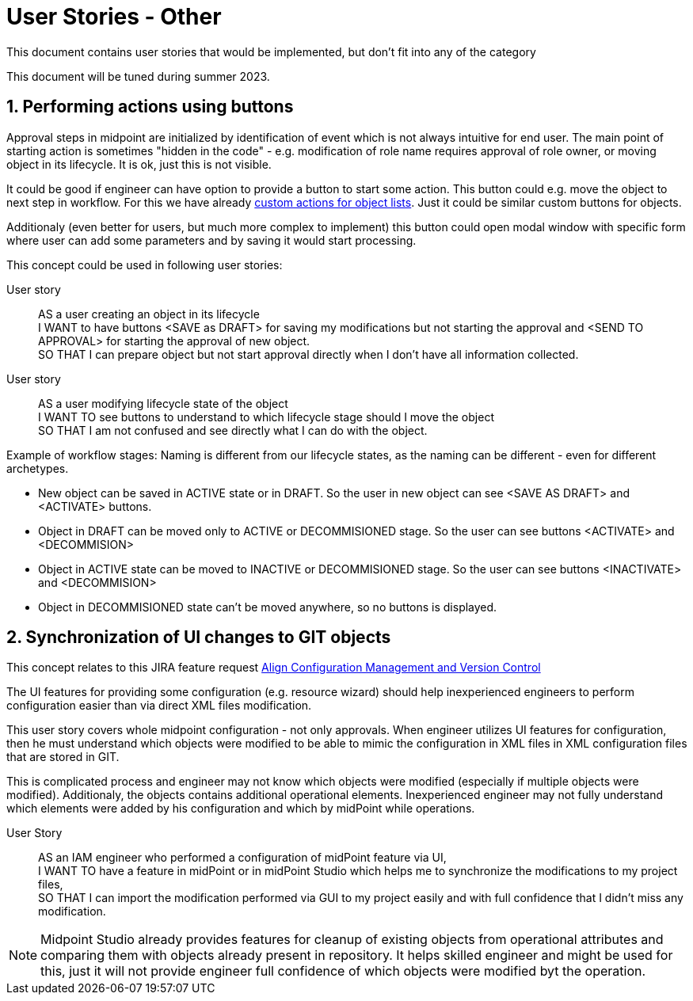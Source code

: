 = User Stories - Other
:page-nav-title: User stories - other
:page-toc: top
:toclevels: 3
:sectnums:
:sectnumlevels: 3

This document contains user stories that would be implemented, but don't fit into any of the category

This document will be tuned during summer 2023.

== Performing actions using buttons

Approval steps in midpoint are initialized by identification of event which is not always intuitive for end user. The main point of starting action is sometimes "hidden in the code" - e.g. modification of role name requires approval of role owner, or moving object in its lifecycle. It is ok, just this is not visible.

It could be good if engineer can have option to provide a button to start some action. This button could e.g. move the object to next step in workflow. For this we have already xref:../../reference/admin-gui/admin-gui-config/admin-gui-configuration-4-0.adoc#_custom_actions_for_object_lists[custom actions for object lists]. Just it could be similar custom buttons for objects.

Additionaly (even better for users, but much more complex to implement) this button could open modal window with specific form where user can add some parameters and by saving it would start processing.

This concept could be used in following user stories:

User story::
AS a user creating an object in its lifecycle +
I WANT to have buttons <SAVE as DRAFT> for saving my modifications but not starting the approval and <SEND TO APPROVAL> for starting the approval of new object. +
SO THAT I can prepare object but not start approval directly when I don't have all information collected.

User story::
AS a user modifying lifecycle state of the object +
I WANT TO see buttons to understand to which lifecycle stage should I move the object +
SO THAT I am not confused and see directly what I can do with the object.

Example of workflow stages:
Naming is different from our lifecycle states, as the naming can be different - even for different archetypes.

* New object can be saved in ACTIVE state or in DRAFT. So the user in new object can see <SAVE AS DRAFT> and <ACTIVATE> buttons.
* Object in DRAFT can be moved only to ACTIVE or DECOMMISIONED stage. So the user can see buttons <ACTIVATE> and <DECOMMISION>
* Object in ACTIVE state can be moved to INACTIVE or DECOMMISIONED stage. So the user can see buttons <INACTIVATE> and <DECOMMISION>
* Object in DECOMMISIONED state can't be moved anywhere, so no buttons is displayed.



== Synchronization of UI changes to GIT objects

This concept relates to this JIRA feature request xref:https://jira.evolveum.com/browse/MID-6081[Align Configuration Management and Version Control]

The UI features for providing some configuration (e.g. resource wizard) should help inexperienced engineers to perform configuration easier than via direct XML files modification.

This user story covers whole midpoint configuration - not only approvals. When engineer utilizes UI features for configuration, then he must understand which objects were modified to be able to mimic the configuration in XML files in XML configuration files that are stored in GIT.

This is complicated process and engineer may not know which objects were modified (especially if multiple objects were modified). Additionaly, the objects contains additional operational elements. Inexperienced engineer may not fully understand which elements were added by his configuration and which by midPoint while operations.

User Story::
AS an IAM engineer who performed a configuration of midPoint feature via UI, +
I WANT TO have a feature in midPoint or in midPoint Studio which helps me to synchronize the modifications to my project files, +
SO THAT I can import the modification performed via GUI to my project easily and with full confidence that I didn't miss any modification.

NOTE: Midpoint Studio already provides features for cleanup of existing objects from operational attributes and comparing them with objects already present in repository. It helps skilled engineer and might be used for this, just it will not provide engineer full confidence of which objects were modified byt the operation.
